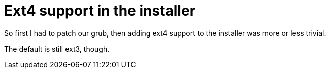 = Ext4 support in the installer

:slug: ext4-support-in-the-installer
:category: hacking
:tags: en
:date: 2009-02-12T00:30:00Z
++++
<p>So first I had to patch our grub, then adding ext4 support to the installer was more or less trivial.</p><p>The default is still ext3, though.</p>
++++
